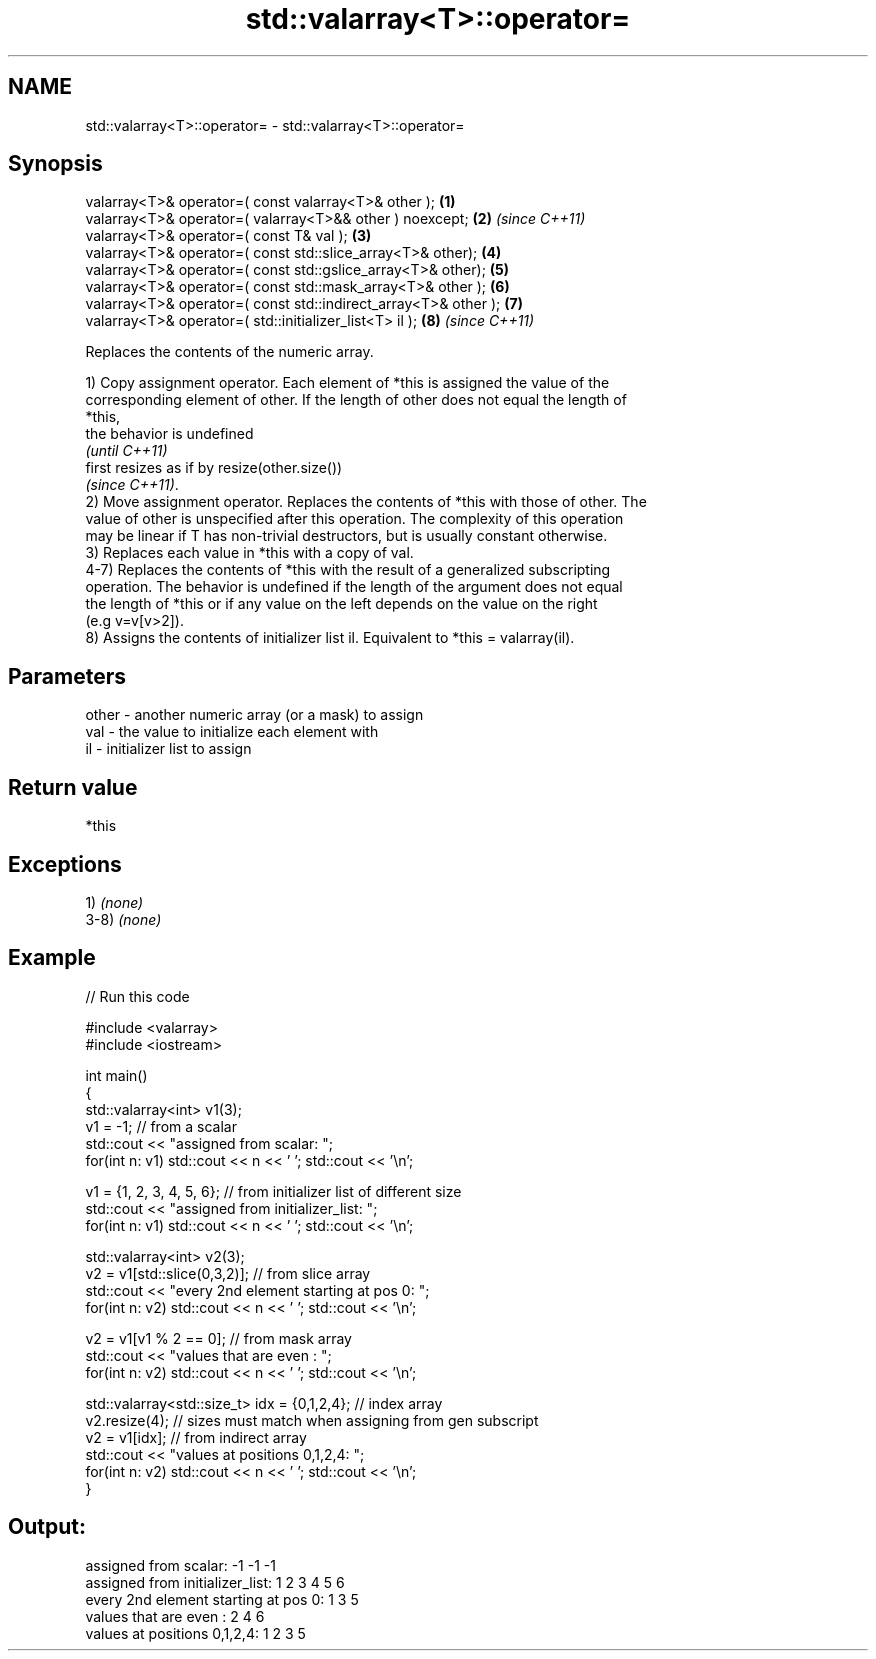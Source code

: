 .TH std::valarray<T>::operator= 3 "2019.08.27" "http://cppreference.com" "C++ Standard Libary"
.SH NAME
std::valarray<T>::operator= \- std::valarray<T>::operator=

.SH Synopsis
   valarray<T>& operator=( const valarray<T>& other );            \fB(1)\fP
   valarray<T>& operator=( valarray<T>&& other ) noexcept;        \fB(2)\fP \fI(since C++11)\fP
   valarray<T>& operator=( const T& val );                        \fB(3)\fP
   valarray<T>& operator=( const std::slice_array<T>& other);     \fB(4)\fP
   valarray<T>& operator=( const std::gslice_array<T>& other);    \fB(5)\fP
   valarray<T>& operator=( const std::mask_array<T>& other );     \fB(6)\fP
   valarray<T>& operator=( const std::indirect_array<T>& other ); \fB(7)\fP
   valarray<T>& operator=( std::initializer_list<T> il );         \fB(8)\fP \fI(since C++11)\fP

   Replaces the contents of the numeric array.

   1) Copy assignment operator. Each element of *this is assigned the value of the
   corresponding element of other. If the length of other does not equal the length of
   *this,
   the behavior is undefined
   \fI(until C++11)\fP
   first resizes as if by resize(other.size())
   \fI(since C++11)\fP.
   2) Move assignment operator. Replaces the contents of *this with those of other. The
   value of other is unspecified after this operation. The complexity of this operation
   may be linear if T has non-trivial destructors, but is usually constant otherwise.
   3) Replaces each value in *this with a copy of val.
   4-7) Replaces the contents of *this with the result of a generalized subscripting
   operation. The behavior is undefined if the length of the argument does not equal
   the length of *this or if any value on the left depends on the value on the right
   (e.g v=v[v>2]).
   8) Assigns the contents of initializer list il. Equivalent to *this = valarray(il).

.SH Parameters

   other - another numeric array (or a mask) to assign
   val   - the value to initialize each element with
   il    - initializer list to assign

.SH Return value

   *this

.SH Exceptions

   1) \fI(none)\fP
   3-8) \fI(none)\fP

.SH Example

   
// Run this code

 #include <valarray>
 #include <iostream>

 int main()
 {
     std::valarray<int> v1(3);
     v1 = -1; // from a scalar
     std::cout << "assigned from scalar: ";
     for(int n: v1) std::cout << n << ' '; std::cout << '\\n';

     v1 = {1, 2, 3, 4, 5, 6}; // from initializer list of different size
     std::cout << "assigned from initializer_list:      ";
     for(int n: v1) std::cout << n << ' '; std::cout << '\\n';

     std::valarray<int> v2(3);
     v2 = v1[std::slice(0,3,2)]; // from slice array
     std::cout << "every 2nd element starting at pos 0: ";
     for(int n: v2) std::cout << n << ' '; std::cout << '\\n';

     v2 = v1[v1 % 2 == 0]; // from mask array
     std::cout << "values that are even          :      ";
     for(int n: v2) std::cout << n << ' '; std::cout << '\\n';

     std::valarray<std::size_t> idx = {0,1,2,4}; // index array
     v2.resize(4); // sizes must match when assigning from gen subscript
     v2 = v1[idx]; // from indirect array
     std::cout << "values at positions 0,1,2,4:         ";
     for(int n: v2) std::cout << n << ' '; std::cout << '\\n';
 }

.SH Output:

 assigned from scalar: -1 -1 -1
 assigned from initializer_list:      1 2 3 4 5 6
 every 2nd element starting at pos 0: 1 3 5
 values that are even          :      2 4 6
 values at positions 0,1,2,4:         1 2 3 5
